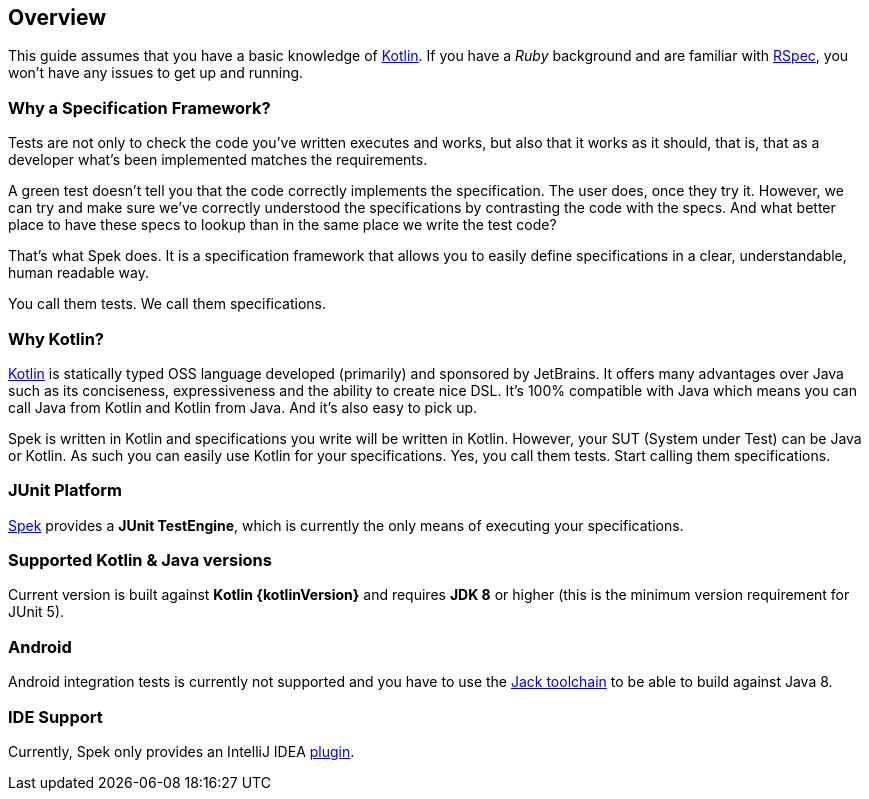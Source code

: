 == Overview
This guide assumes that you have a basic knowledge of https://kotlinlang.org/[Kotlin]. If you have a _Ruby_
background and are familiar with http://rspec.info/[RSpec], you won't have any issues to get up and running.

=== Why a Specification Framework?

Tests are not only to check the code you've written executes and works, but also that it works as it should, that is, that as a developer
what's been implemented matches the requirements.

A green test doesn't tell you that the code correctly implements the specification. The user does, once they try it. However, we can try and make sure
we've correctly understood the specifications by contrasting the code with the specs. And what better place to have these specs to lookup than in the same
place we write the test code?

That's what Spek does. It is a specification framework that allows you to easily define specifications in a clear, understandable, human readable way.

You call them tests. We call them specifications.

=== Why Kotlin?

http://kotlinlang.org[Kotlin] is statically typed OSS language developed (primarily) and sponsored by JetBrains. It offers many advantages over Java such as its conciseness, expressiveness
and the ability to create nice DSL. It's 100% compatible with Java which means you can call Java from Kotlin and Kotlin from Java. And it's also easy to pick up.

Spek is written in Kotlin and specifications you write will be written in Kotlin. However, your SUT (System under Test) can be Java or Kotlin. As such
you can easily use Kotlin for your specifications. Yes, you call them tests. Start calling them specifications.

=== JUnit Platform
https://jetbrains.github.io/spek[Spek] provides a *JUnit TestEngine*, which is currently the only means
of executing your specifications.

=== Supported Kotlin & Java versions
Current version is built against *Kotlin {kotlinVersion}* and requires *JDK 8* or higher
(this is the minimum version requirement for JUnit 5).

=== Android
Android integration tests is currently not supported and you have to use the
http://tools.android.com/tech-docs/jackandjill[Jack toolchain] to be able to build against Java 8.

=== IDE Support
Currently, Spek only provides an IntelliJ IDEA https://plugins.jetbrains.com/plugin/8564[plugin].
